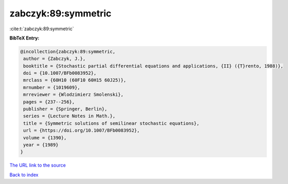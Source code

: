 zabczyk:89:symmetric
====================

:cite:t:`zabczyk:89:symmetric`

**BibTeX Entry:**

.. code-block:: bibtex

   @incollection{zabczyk:89:symmetric,
    author = {Zabczyk, J.},
    booktitle = {Stochastic partial differential equations and applications, {II} ({T}rento, 1988)},
    doi = {10.1007/BFb0083952},
    mrclass = {60H10 (60F10 60H15 60J25)},
    mrnumber = {1019609},
    mrreviewer = {Wlodzimierz Smolenski},
    pages = {237--256},
    publisher = {Springer, Berlin},
    series = {Lecture Notes in Math.},
    title = {Symmetric solutions of semilinear stochastic equations},
    url = {https://doi.org/10.1007/BFb0083952},
    volume = {1390},
    year = {1989}
   }
`The URL link to the source <ttps://doi.org/10.1007/BFb0083952}>`_


`Back to index <../By-Cite-Keys.html>`_
